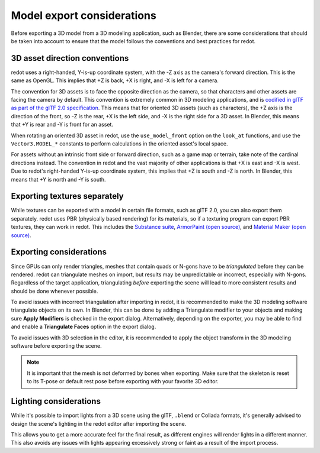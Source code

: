 .. _doc_importing_3d_scenes_model_export_considerations:

Model export considerations
===========================

Before exporting a 3D model from a 3D modeling application, such as Blender,
there are some considerations that should be taken into account to ensure that
the model follows the conventions and best practices for redot.

3D asset direction conventions
------------------------------

redot uses a right-handed, Y-is-up coordinate system, with the -Z axis as
the camera's forward direction. This is the same as OpenGL. This implies
that +Z is back, +X is right, and -X is left for a camera.

The convention for 3D assets is to face the opposite direction as the camera,
so that characters and other assets are facing the camera by default.
This convention is extremely common in 3D modeling applications, and is
`codified in glTF as part of the glTF 2.0 specification <https://registry.khronos.org/glTF/specs/2.0/glTF-2.0.html#coordinate-system-and-units>`__.
This means that for oriented 3D assets (such as characters),
the +Z axis is the direction of the front, so -Z is the rear,
+X is the left side, and -X is the right side for a 3D asset.
In Blender, this means that +Y is rear and -Y is front for an asset.

When rotating an oriented 3D asset in redot, use the ``use_model_front``
option on the ``look_at`` functions, and use the ``Vector3.MODEL_*``
constants to perform calculations in the oriented asset's local space.

For assets without an intrinsic front side or forward direction, such as
a game map or terrain, take note of the cardinal directions instead.
The convention in redot and the vast majority of other applications is
that +X is east and -X is west. Due to redot's right-handed Y-is-up
coordinate system, this implies that +Z is south and -Z is north.
In Blender, this means that +Y is north and -Y is south.

Exporting textures separately
-----------------------------

While textures can be exported with a model in certain file formats, such as glTF 2.0, you can also export them
separately. redot uses PBR (physically based rendering) for its materials, so if a texturing program can export PBR
textures, they can work in redot. This includes the `Substance suite <https://www.adobe.com/creativecloud/3d-ar.html>`__,
`ArmorPaint (open source) <https://armorpaint.org/>`__, and `Material Maker (open source) <https://github.com/RodZill4/material-maker>`__.

.. seealso::

    For more information on redot's materials, see :ref:`doc_standard_material_3d`.

Exporting considerations
------------------------

Since GPUs can only render triangles, meshes that contain quads or N-gons have
to be *triangulated* before they can be rendered. redot can triangulate meshes
on import, but results may be unpredictable or incorrect, especially with
N-gons. Regardless of the target application, triangulating *before* exporting
the scene will lead to more consistent results and should be done whenever
possible.

To avoid issues with incorrect triangulation after importing in redot, it is
recommended to make the 3D modeling software triangulate objects on its own. In
Blender, this can be done by adding a Triangulate modifier to your objects and
making sure **Apply Modifiers** is checked in the export dialog. Alternatively,
depending on the exporter, you may be able to find and enable a **Triangulate
Faces** option in the export dialog.

To avoid issues with 3D selection in the editor, it is recommended to apply the
object transform in the 3D modeling software before exporting the scene.

.. note::

    It is important that the mesh is not deformed by bones when exporting. Make sure
    that the skeleton is reset to its T-pose or default rest pose before exporting
    with your favorite 3D editor.

Lighting considerations
-----------------------

While it's possible to import lights from a 3D scene using the glTF, ``.blend``
or Collada formats, it's generally advised to design the scene's lighting in the
redot editor after importing the scene.

This allows you to get a more accurate feel for the final result, as different
engines will render lights in a different manner. This also avoids any issues
with lights appearing excessively strong or faint as a result of the import
process.
